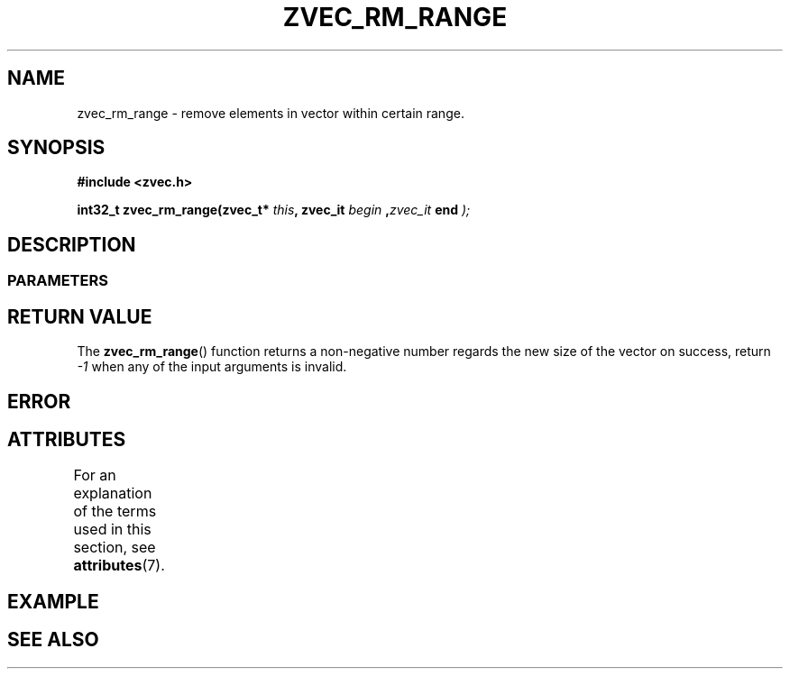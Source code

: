 .\" Copyright [YEAR] [AUTHOR] ([EMAIL])
.\" MIT LICENSE
.\"
.TH ZVEC_RM_RANGE 3 [yyyy-MM-dd] "ZC" "Linux Programmer's Manual"
.SH NAME
zvec_rm_range \- remove elements in vector within certain range.
.SH SYNOPSIS
.B #include <zvec.h>
.P
.BI "int32_t zvec_rm_range(zvec_t* " this ",
.BI zvec_it " begin ", zvec_it " end ");
.SH DESCRIPTION
.SS PARAMETERS
.SH RETURN VALUE
The
.BR zvec_rm_range ()
function returns a non-negative number
regards the new size of the vector on success, return
.I -1
when any of the input arguments is invalid.
.SH ERROR
.SH ATTRIBUTES
For an explanation of the terms used in this section, see
.BR attributes (7).
.TS
allbox;
lb lb lb
l l l.
Interface	Attribute	Value
T{
.BR zvec_rm_range ()
T}	Thread safety	MT-Safe
.TE
.SH EXAMPLE
.SH SEE ALSO
